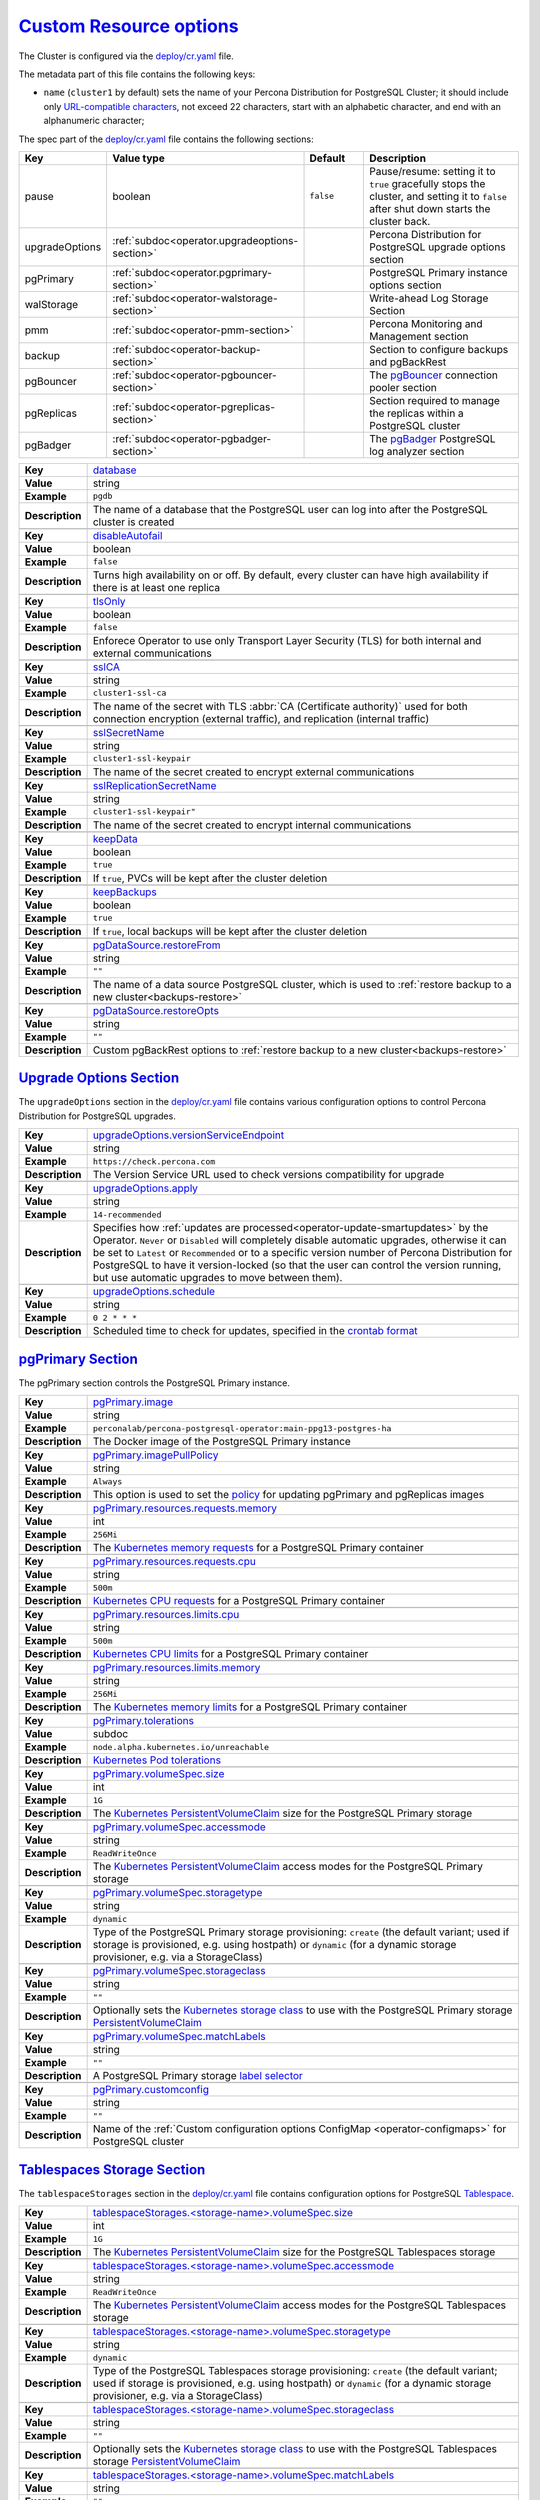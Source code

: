 .. _operator.custom-resource-options:

`Custom Resource options <operator.html#operator-custom-resource-options>`_
===============================================================================

The Cluster is configured via the
`deploy/cr.yaml <https://github.com/percona/percona-postgresql-operator/blob/main/deploy/cr.yaml>`__ file.

The metadata part of this file contains the following keys:

* ``name`` (``cluster1`` by default) sets the name of your Percona Distribution
  for PostgreSQL Cluster; it should include only `URL-compatible characters <https://datatracker.ietf.org/doc/html/rfc3986#section-2.3>`_, not exceed 22 characters, start with an alphabetic character, and end with an alphanumeric character;

The spec part of the `deploy/cr.yaml <https://github.com/percona/percona-postgresql-operator/blob/main/deploy/cr.yaml>`__ file contains the following sections:

.. list-table::
   :widths: 15 15 16 54
   :header-rows: 1

   * - Key
     - Value type
     - Default
     - Description

   * - pause
     - boolean
     - ``false``
     - Pause/resume: setting it to ``true`` gracefully stops the cluster, and
       setting it to ``false`` after shut down starts the cluster back.

   * - upgradeOptions
     - :ref:`subdoc<operator.upgradeoptions-section>`
     -
     - Percona Distribution for PostgreSQL upgrade options section

   * - pgPrimary
     - :ref:`subdoc<operator.pgprimary-section>`
     -
     - PostgreSQL Primary instance options section

   * - walStorage
     - :ref:`subdoc<operator-walstorage-section>`
     -
     - Write-ahead Log Storage Section

   * - pmm
     - :ref:`subdoc<operator-pmm-section>`
     - 
     - Percona Monitoring and Management section

   * - backup
     - :ref:`subdoc<operator-backup-section>`
     - 
     - Section to configure backups and pgBackRest

   * - pgBouncer
     - :ref:`subdoc<operator-pgbouncer-section>`
     -
     - The `pgBouncer <http://pgbouncer.github.io/>`__ connection pooler section

   * - pgReplicas
     - :ref:`subdoc<operator-pgreplicas-section>`
     -
     - Section required to manage the replicas within a PostgreSQL cluster

   * - pgBadger
     - :ref:`subdoc<operator-pgbadger-section>`
     -
     - The `pgBadger <https://github.com/darold/pgbadger>`__ PostgreSQL log analyzer section

..
   * - port: "5432"
   * - user: pguser
   * - standby: false

.. tabularcolumns:: |p{2cm}|p{13.6cm}|

+-----------------+-------------------------------------------------------------------------------------------+
|                 | .. _spec-database:                                                                        |
|                 |                                                                                           |
| **Key**         | `database <operator.html#spec-database>`_                                                 |
+-----------------+-------------------------------------------------------------------------------------------+
| **Value**       | string                                                                                    |
+-----------------+-------------------------------------------------------------------------------------------+
| **Example**     | ``pgdb``                                                                                  |
+-----------------+-------------------------------------------------------------------------------------------+
| **Description** | The name of a database that the PostgreSQL user can log into after the PostgreSQL cluster |
|                 | is created                                                                                |
+-----------------+-------------------------------------------------------------------------------------------+
|                                                                                                             |
+-----------------+-------------------------------------------------------------------------------------------+
|                 | .. _spec-disableautofail:                                                                 |
|                 |                                                                                           |
| **Key**         | `disableAutofail <operator.html#spec-disableautofail>`_                                   |
+-----------------+-------------------------------------------------------------------------------------------+
| **Value**       | boolean                                                                                   |
+-----------------+-------------------------------------------------------------------------------------------+
| **Example**     | ``false``                                                                                 |
+-----------------+-------------------------------------------------------------------------------------------+
| **Description** | Turns high availability on or off. By default, every cluster can have high availability   |
|                 | if there is at least one replica                                                          |
+-----------------+-------------------------------------------------------------------------------------------+
|                                                                                                             |
+-----------------+-------------------------------------------------------------------------------------------+
|                 | .. _spec-tlsonly:                                                                         |
|                 |                                                                                           |
| **Key**         | `tlsOnly <operator.html#spec-tlsonly>`_                                                   |
+-----------------+-------------------------------------------------------------------------------------------+
| **Value**       | boolean                                                                                   |
+-----------------+-------------------------------------------------------------------------------------------+
| **Example**     | ``false``                                                                                 |
+-----------------+-------------------------------------------------------------------------------------------+
| **Description** | Enforece Operator to use only Transport Layer Security (TLS) for both internal and        |
|                 | external communications                                                                   |
+-----------------+-------------------------------------------------------------------------------------------+
|                                                                                                             |
+-----------------+-------------------------------------------------------------------------------------------+
|                 | .. _spec-sslca:                                                                           |
|                 |                                                                                           |
| **Key**         | `sslCA <operator.html#spec-sslca>`_                                                       |
+-----------------+-------------------------------------------------------------------------------------------+
| **Value**       | string                                                                                    |
+-----------------+-------------------------------------------------------------------------------------------+
| **Example**     | ``cluster1-ssl-ca``                                                                       |
+-----------------+-------------------------------------------------------------------------------------------+
| **Description** | The name of the secret with TLS :abbr:`CA (Certificate authority)` used for both          |
|                 | connection encryption (external traffic), and replication (internal traffic)              |
+-----------------+-------------------------------------------------------------------------------------------+
|                                                                                                             |
+-----------------+-------------------------------------------------------------------------------------------+
|                 | .. _spec-sslsecretname:                                                                   |
|                 |                                                                                           |
| **Key**         | `sslSecretName <operator.html#spec-sslsecretname>`_                                       |
+-----------------+-------------------------------------------------------------------------------------------+
| **Value**       | string                                                                                    |
+-----------------+-------------------------------------------------------------------------------------------+
| **Example**     | ``cluster1-ssl-keypair``                                                                  |
+-----------------+-------------------------------------------------------------------------------------------+
| **Description** | The name of the secret created to encrypt external communications                         |
+-----------------+-------------------------------------------------------------------------------------------+
|                                                                                                             |
+-----------------+-------------------------------------------------------------------------------------------+
|                 | .. _spec-sslreplicationsecretname:                                                        |
|                 |                                                                                           |
| **Key**         | `sslReplicationSecretName <operator.html#spec-sslreplicationsecretname>`_                 |
+-----------------+-------------------------------------------------------------------------------------------+
| **Value**       | string                                                                                    |
+-----------------+-------------------------------------------------------------------------------------------+
| **Example**     | ``cluster1-ssl-keypair"``                                                                 |
+-----------------+-------------------------------------------------------------------------------------------+
| **Description** | The name of the secret created to encrypt internal communications                         |
+-----------------+-------------------------------------------------------------------------------------------+
|                                                                                                             |
+-----------------+-------------------------------------------------------------------------------------------+
|                 | .. _spec-keepdata:                                                                        |
|                 |                                                                                           |
| **Key**         | `keepData <operator.html#spec-keepdata>`_                                                 |
+-----------------+-------------------------------------------------------------------------------------------+
| **Value**       | boolean                                                                                   |
+-----------------+-------------------------------------------------------------------------------------------+
| **Example**     | ``true``                                                                                  |
+-----------------+-------------------------------------------------------------------------------------------+
| **Description** | If ``true``, PVCs will be kept after the cluster deletion                                 |
+-----------------+-------------------------------------------------------------------------------------------+
|                                                                                                             |
+-----------------+-------------------------------------------------------------------------------------------+
|                 | .. _spec-keepbackups:                                                                     |
|                 |                                                                                           |
| **Key**         | `keepBackups <operator.html#spec-keepbackups>`_                                           |
+-----------------+-------------------------------------------------------------------------------------------+
| **Value**       | boolean                                                                                   |
+-----------------+-------------------------------------------------------------------------------------------+
| **Example**     | ``true``                                                                                  |
+-----------------+-------------------------------------------------------------------------------------------+
| **Description** | If ``true``, local backups will be kept after the cluster deletion                        |
+-----------------+-------------------------------------------------------------------------------------------+
|                                                                                                             |
+-----------------+-------------------------------------------------------------------------------------------+
|                 | .. _pgdatasource-restorefrom:                                                             |
|                 |                                                                                           |
| **Key**         | `pgDataSource.restoreFrom <operator.html#pgdatasource-restorefrom>`_                      |
+-----------------+-------------------------------------------------------------------------------------------+
| **Value**       | string                                                                                    |
+-----------------+-------------------------------------------------------------------------------------------+
| **Example**     | ``""``                                                                                    |
+-----------------+-------------------------------------------------------------------------------------------+
| **Description** | The name of a data source PostgreSQL cluster, which is used                               |
|                 | to :ref:`restore backup to a new cluster<backups-restore>`                                |
+-----------------+-------------------------------------------------------------------------------------------+
|                                                                                                             |
+-----------------+-------------------------------------------------------------------------------------------+
|                 | .. _pgdatasource-restoreopts:                                                             |
|                 |                                                                                           |
| **Key**         | `pgDataSource.restoreOpts <operator.html#pgdatasource-restoreopts>`_                      |
+-----------------+-------------------------------------------------------------------------------------------+
| **Value**       | string                                                                                    |
+-----------------+-------------------------------------------------------------------------------------------+
| **Example**     | ``""``                                                                                    |
+-----------------+-------------------------------------------------------------------------------------------+
| **Description** | Custom pgBackRest options to :ref:`restore backup to a new cluster<backups-restore>`      |
+-----------------+-------------------------------------------------------------------------------------------+

.. _operator.upgradeoptions-section:

`Upgrade Options Section <operator.html#operator-upgradeoptions-section>`_
--------------------------------------------------------------------------------

The ``upgradeOptions`` section in the `deploy/cr.yaml <https://github.com/percona/percona-postgresql-operator/blob/main/deploy/cr.yaml>`__ file contains various configuration options to control Percona Distribution for PostgreSQL upgrades.

.. tabularcolumns:: |p{2cm}|p{13.6cm}|

+-----------------+-------------------------------------------------------------------------------------------+
|                 | .. _upgradeoptions-versionserviceendpoint:                                                |
|                 |                                                                                           |
| **Key**         | `upgradeOptions.versionServiceEndpoint                                                    |
|                 | <operator.html#upgradeoptions-versionserviceendpoint>`_                                   |
+-----------------+-------------------------------------------------------------------------------------------+
| **Value**       | string                                                                                    |
+-----------------+-------------------------------------------------------------------------------------------+
| **Example**     | ``https://check.percona.com``                                                             |
+-----------------+-------------------------------------------------------------------------------------------+
| **Description** | The Version Service URL used to check versions compatibility for upgrade                  |
+-----------------+-------------------------------------------------------------------------------------------+
|                                                                                                             |
+-----------------+-------------------------------------------------------------------------------------------+
|                 | .. _upgradeoptions-apply:                                                                 |
|                 |                                                                                           |
| **Key**         | `upgradeOptions.apply <operator.html#upgradeoptions-apply>`_                              |
+-----------------+-------------------------------------------------------------------------------------------+
| **Value**       | string                                                                                    |
+-----------------+-------------------------------------------------------------------------------------------+
| **Example**     | ``14-recommended``                                                                        |
+-----------------+-------------------------------------------------------------------------------------------+
| **Description** | Specifies how :ref:`updates are processed<operator-update-smartupdates>` by the Operator. |
|                 | ``Never`` or ``Disabled`` will completely disable automatic upgrades, otherwise it can be |
|                 | set to ``Latest`` or ``Recommended`` or to a specific version number of Percona           |
|                 | Distribution for PostgreSQL to have it version-locked (so that the user can               |
|                 | control the version running, but use automatic upgrades to move between them).            |
+-----------------+-------------------------------------------------------------------------------------------+
|                                                                                                             |
+-----------------+-------------------------------------------------------------------------------------------+
|                 | .. _upgradeoptions-schedule:                                                              |
|                 |                                                                                           |
| **Key**         | `upgradeOptions.schedule <operator.html#upgradeoptions-schedule>`_                        |
+-----------------+-------------------------------------------------------------------------------------------+
| **Value**       | string                                                                                    |
+-----------------+-------------------------------------------------------------------------------------------+
| **Example**     | ``0 2 * * *``                                                                             |
+-----------------+-------------------------------------------------------------------------------------------+
| **Description** | Scheduled time to check for updates, specified in the                                     |
|                 | `crontab format <https://en.wikipedia.org/wiki/Cron>`_                                    |
+-----------------+-------------------------------------------------------------------------------------------+


.. _operator.pgprimary-section:

`pgPrimary Section <operator.html#operator-pgprimary-section>`_
---------------------------------------------------------------

The pgPrimary section controls the PostgreSQL Primary instance.

.. tabularcolumns:: |p{2cm}|p{13.6cm}|

+-----------------+-------------------------------------------------------------------------------------------+
|                 | .. _pgprimary-image:                                                                      |
|                 |                                                                                           |
| **Key**         | `pgPrimary.image <operator.html#pgprimary-image>`_                                        |
+-----------------+-------------------------------------------------------------------------------------------+
| **Value**       | string                                                                                    |
+-----------------+-------------------------------------------------------------------------------------------+
| **Example**     | ``perconalab/percona-postgresql-operator:main-ppg13-postgres-ha``                         |
+-----------------+-------------------------------------------------------------------------------------------+
| **Description** | The Docker image of the PostgreSQL Primary instance                                       |
+-----------------+-------------------------------------------------------------------------------------------+
|                                                                                                             |
+-----------------+-------------------------------------------------------------------------------------------+
|                 | .. _pgprimary-imagepullpolicy:                                                            |
|                 |                                                                                           |
| **Key**         | `pgPrimary.imagePullPolicy <operator.html#pgprimary-imagepullpolicy>`_                    |
+-----------------+-------------------------------------------------------------------------------------------+
| **Value**       | string                                                                                    |
+-----------------+-------------------------------------------------------------------------------------------+
| **Example**     | ``Always``                                                                                |
+-----------------+-------------------------------------------------------------------------------------------+
| **Description** | This option is used to set the `policy                                                    |
|                 | <https://kubernetes.io/docs/concepts/containers/images/#updating-images>`_ for updating   |
|                 | pgPrimary and pgReplicas images                                                           |
+-----------------+-------------------------------------------------------------------------------------------+
|                                                                                                             |
+-----------------+-------------------------------------------------------------------------------------------+
|                 | .. _pgprimary-resources-requests-memory:                                                  |
|                 |                                                                                           |
| **Key**         | `pgPrimary.resources.requests.memory <operator.html#pgprimary-resources-requests-memory>`_|
+-----------------+-------------------------------------------------------------------------------------------+
| **Value**       | int                                                                                       |
+-----------------+-------------------------------------------------------------------------------------------+
| **Example**     | ``256Mi``                                                                                 |
+-----------------+-------------------------------------------------------------------------------------------+
| **Description** | The `Kubernetes memory requests                                                           |
|                 | <https://kubernetes.io/docs/concepts/configuration/manage-compute-resources-container/    |
|                 | #resource-requests-and-limits-of-pod-and-container>`_                                     |
|                 | for a PostgreSQL Primary container                                                        |
+-----------------+-------------------------------------------------------------------------------------------+
|                                                                                                             |
+-----------------+-------------------------------------------------------------------------------------------+
|                 | .. _pgprimary-resources-requests-cpu:                                                     |
|                 |                                                                                           |
| **Key**         | `pgPrimary.resources.requests.cpu <operator.html#pgprimary-resources-requests-cpu>`_      |
+-----------------+-------------------------------------------------------------------------------------------+
| **Value**       | string                                                                                    |
+-----------------+-------------------------------------------------------------------------------------------+
| **Example**     | ``500m``                                                                                  |
+-----------------+-------------------------------------------------------------------------------------------+
| **Description** | `Kubernetes CPU requests                                                                  |
|                 | <https://kubernetes.io/docs/concepts/configuration/manage-compute-resources-container/    |
|                 | #resource-requests-and-limits-of-pod-and-container>`_ for a PostgreSQL Primary container  |
+-----------------+-------------------------------------------------------------------------------------------+
|                                                                                                             |
+-----------------+-------------------------------------------------------------------------------------------+
|                 | .. _pgprimary-resources-limits-cpu:                                                       |
|                 |                                                                                           |
| **Key**         | `pgPrimary.resources.limits.cpu <operator.html#pgprimary-resources-limits-cpu>`_          |
+-----------------+-------------------------------------------------------------------------------------------+
| **Value**       | string                                                                                    |
+-----------------+-------------------------------------------------------------------------------------------+
| **Example**     | ``500m``                                                                                  |
+-----------------+-------------------------------------------------------------------------------------------+
| **Description** | `Kubernetes CPU limits                                                                    |
|                 | <https://kubernetes.io/docs/concepts/configuration/manage-compute-resources-container/    |
|                 | #resource-requests-and-limits-of-pod-and-container>`_ for a PostgreSQL Primary container  |
+-----------------+-------------------------------------------------------------------------------------------+
|                                                                                                             |
+-----------------+-------------------------------------------------------------------------------------------+
|                 | .. _pgprimary-resources-limits-memory:                                                    |
|                 |                                                                                           |
| **Key**         | `pgPrimary.resources.limits.memory <operator.html#pgprimary-resources-limits-memory>`_    |
+-----------------+-------------------------------------------------------------------------------------------+
| **Value**       | string                                                                                    |
+-----------------+-------------------------------------------------------------------------------------------+
| **Example**     | ``256Mi``                                                                                 |
+-----------------+-------------------------------------------------------------------------------------------+
| **Description** | The `Kubernetes memory limits                                                             |
|                 | <https://kubernetes.io/docs/concepts/configuration/manage-compute-resources-container/    |
|                 | #resource-requests-and-limits-of-pod-and-container>`_                                     |
|                 | for a PostgreSQL Primary container                                                        |
+-----------------+-------------------------------------------------------------------------------------------+
|                                                                                                             |
+-----------------+-------------------------------------------------------------------------------------------+
|                 | .. _pgprimary-tolerations:                                                                |
|                 |                                                                                           |
| **Key**         | `pgPrimary.tolerations <operator.html#pgprimary-tolerations>`_                            |
+-----------------+-------------------------------------------------------------------------------------------+
| **Value**       | subdoc                                                                                    |
+-----------------+-------------------------------------------------------------------------------------------+
| **Example**     | ``node.alpha.kubernetes.io/unreachable``                                                  |
+-----------------+-------------------------------------------------------------------------------------------+
| **Description** | `Kubernetes Pod tolerations                                                               |
|                 | <https://kubernetes.io/docs/concepts/configuration/taint-and-toleration/>`_               |
+-----------------+-------------------------------------------------------------------------------------------+
|                                                                                                             |
+-----------------+-------------------------------------------------------------------------------------------+
|                 | .. _pgprimary-volumespec-size:                                                            |
|                 |                                                                                           |
| **Key**         | `pgPrimary.volumeSpec.size <operator.html#pgprimary-volumespec-size>`_                    |
+-----------------+-------------------------------------------------------------------------------------------+
| **Value**       | int                                                                                       |
+-----------------+-------------------------------------------------------------------------------------------+
| **Example**     | ``1G``                                                                                    |
+-----------------+-------------------------------------------------------------------------------------------+
| **Description** | The `Kubernetes PersistentVolumeClaim                                                     |
|                 | <https://kubernetes.io/docs/concepts/storage/persistent-volumes/#                         |
|                 | persistentvolumeclaims>`_ size for the PostgreSQL Primary storage                         |
+-----------------+-------------------------------------------------------------------------------------------+
|                                                                                                             |
+-----------------+-------------------------------------------------------------------------------------------+
|                 | .. _pgprimary-volumespec-accessmode:                                                      |
|                 |                                                                                           |
| **Key**         | `pgPrimary.volumeSpec.accessmode <operator.html#pgprimary-volumespec-accessmode>`_        |
+-----------------+-------------------------------------------------------------------------------------------+
| **Value**       | string                                                                                    |
+-----------------+-------------------------------------------------------------------------------------------+
| **Example**     | ``ReadWriteOnce``                                                                         |
+-----------------+-------------------------------------------------------------------------------------------+
| **Description** | The `Kubernetes PersistentVolumeClaim                                                     |
|                 | <https://kubernetes.io/docs/concepts/storage/persistent-volumes/                          |
|                 | #persistentvolumeclaims>`_ access modes for the PostgreSQL Primary storage                |
+-----------------+-------------------------------------------------------------------------------------------+
|                                                                                                             |
+-----------------+-------------------------------------------------------------------------------------------+
|                 | .. _pgprimary-volumespec-storagetype:                                                     |
|                 |                                                                                           |
| **Key**         | `pgPrimary.volumeSpec.storagetype <operator.html#pgprimary-volumespec-storagetype>`_      |
+-----------------+-------------------------------------------------------------------------------------------+
| **Value**       | string                                                                                    |
+-----------------+-------------------------------------------------------------------------------------------+
| **Example**     | ``dynamic``                                                                               |
+-----------------+-------------------------------------------------------------------------------------------+
| **Description** | Type of the PostgreSQL Primary storage provisioning: ``create`` (the default variant;     |
|                 | used if storage is provisioned, e.g. using hostpath) or ``dynamic`` (for a dynamic        |
|                 | storage provisioner, e.g. via a StorageClass)                                             |
+-----------------+-------------------------------------------------------------------------------------------+
|                                                                                                             |
+-----------------+-------------------------------------------------------------------------------------------+
|                 | .. _pgprimary-volumespec-storageclass:                                                    |
|                 |                                                                                           |
| **Key**         | `pgPrimary.volumeSpec.storageclass <operator.html#pgprimary-volumespec-storageclass>`_    |
+-----------------+-------------------------------------------------------------------------------------------+
| **Value**       | string                                                                                    |
+-----------------+-------------------------------------------------------------------------------------------+
| **Example**     | ``""``                                                                                    |
+-----------------+-------------------------------------------------------------------------------------------+
| **Description** | Optionally sets the `Kubernetes storage class                                             |
|                 | <https://kubernetes.io/docs/concepts/storage/storage-classes/>`_ to use with the          |
|                 | PostgreSQL Primary storage `PersistentVolumeClaim                                         |
|                 | <https://kubernetes.io/docs/concepts/storage/persistent-volumes/#persistentvolumeclaims>`_|
+-----------------+-------------------------------------------------------------------------------------------+
|                                                                                                             |
+-----------------+-------------------------------------------------------------------------------------------+
|                 | .. _pgprimary-volumespec-matchlabels:                                                     |
|                 |                                                                                           |
| **Key**         | `pgPrimary.volumeSpec.matchLabels <operator.html#pgprimary-volumespec-matchlabels>`_      |
+-----------------+-------------------------------------------------------------------------------------------+
| **Value**       | string                                                                                    |
+-----------------+-------------------------------------------------------------------------------------------+
| **Example**     | ``""``                                                                                    |
+-----------------+-------------------------------------------------------------------------------------------+
| **Description** | A PostgreSQL Primary storage `label selector                                              |
|                 | <https://kubernetes.io/docs/concepts/storage/persistent-volumes/#selector>`__             |
+-----------------+-------------------------------------------------------------------------------------------+
|                                                                                                             |
+-----------------+-------------------------------------------------------------------------------------------+
|                 | .. _pgprimary-customconfig:                                                               |
|                 |                                                                                           |
| **Key**         | `pgPrimary.customconfig <operator.html#pgprimary-customconfig>`_                          |
+-----------------+-------------------------------------------------------------------------------------------+
| **Value**       | string                                                                                    |
+-----------------+-------------------------------------------------------------------------------------------+
| **Example**     | ``""``                                                                                    |
+-----------------+-------------------------------------------------------------------------------------------+
| **Description** | Name of the :ref:`Custom configuration options ConfigMap <operator-configmaps>` for       |
|                 | PostgreSQL cluster                                                                        |
+-----------------+-------------------------------------------------------------------------------------------+

.. _operator-tablespacestorages-section:

`Tablespaces Storage Section <operator.html#operator-walstorage-section>`_
--------------------------------------------------------------------------------

The ``tablespaceStorages`` section in the `deploy/cr.yaml <https://github.com/percona/percona-postgresql-operator/blob/main/deploy/cr.yaml>`__
file contains configuration options for PostgreSQL `Tablespace <https://www.postgresql.org/docs/current/manage-ag-tablespaces.html>`_.

.. tabularcolumns:: |p{2cm}|p{13.6cm}|

+-----------------+-------------------------------------------------------------------------------------------+
|                 | .. _tablespacestorages-volumespec-size:                                                   |
|                 |                                                                                           |
| **Key**         | `tablespaceStorages.<storage-name>.volumeSpec.size                                        |
|                 | <operator.html#tablespacestorages-volumespec-size>`_                                      |
+-----------------+-------------------------------------------------------------------------------------------+
| **Value**       | int                                                                                       |
+-----------------+-------------------------------------------------------------------------------------------+
| **Example**     | ``1G``                                                                                    |
+-----------------+-------------------------------------------------------------------------------------------+
| **Description** | The `Kubernetes PersistentVolumeClaim                                                     |
|                 | <https://kubernetes.io/docs/concepts/storage/persistent-volumes/#                         |
|                 | persistentvolumeclaims>`_ size for the PostgreSQL Tablespaces storage                     |
+-----------------+-------------------------------------------------------------------------------------------+
|                                                                                                             |
+-----------------+-------------------------------------------------------------------------------------------+
|                 | .. _tablespacestorages-volumespec-accessmode:                                             |
|                 |                                                                                           |
| **Key**         | `tablespaceStorages.<storage-name>.volumeSpec.accessmode                                  |
|                 | <operator.html#tablespacestorages-volumespec-accessmode>`_                                |
+-----------------+-------------------------------------------------------------------------------------------+
| **Value**       | string                                                                                    |
+-----------------+-------------------------------------------------------------------------------------------+
| **Example**     | ``ReadWriteOnce``                                                                         |
+-----------------+-------------------------------------------------------------------------------------------+
| **Description** | The `Kubernetes PersistentVolumeClaim                                                     |
|                 | <https://kubernetes.io/docs/concepts/storage/persistent-volumes/                          |
|                 | #persistentvolumeclaims>`_ access modes for the PostgreSQL Tablespaces storage            |
+-----------------+-------------------------------------------------------------------------------------------+
|                                                                                                             |
+-----------------+-------------------------------------------------------------------------------------------+
|                 | .. _tablespacestorages-volumespec-storagetype:                                            |
|                 |                                                                                           |
| **Key**         | `tablespaceStorages.<storage-name>.volumeSpec.storagetype                                 |
|                 | <operator.html#tablespacestorages-volumespec-storagetype>`_                               |
+-----------------+-------------------------------------------------------------------------------------------+
| **Value**       | string                                                                                    |
+-----------------+-------------------------------------------------------------------------------------------+
| **Example**     | ``dynamic``                                                                               |
+-----------------+-------------------------------------------------------------------------------------------+
| **Description** | Type of the PostgreSQL Tablespaces storage provisioning: ``create`` (the default          |
|                 | variant; used if storage is provisioned, e.g. using hostpath) or ``dynamic`` (for a       |
|                 | dynamic storage provisioner, e.g. via a StorageClass)                                     |
+-----------------+-------------------------------------------------------------------------------------------+
|                                                                                                             |
+-----------------+-------------------------------------------------------------------------------------------+
|                 | .. _tablespacestorages-volumespec-storageclass:                                           |
|                 |                                                                                           |
| **Key**         | `tablespaceStorages.<storage-name>.volumeSpec.storageclass                                |
|                 | <operator.html#tablespacestorages-storageclass>`_                                         |
+-----------------+-------------------------------------------------------------------------------------------+
| **Value**       | string                                                                                    |
+-----------------+-------------------------------------------------------------------------------------------+
| **Example**     | ``""``                                                                                    |
+-----------------+-------------------------------------------------------------------------------------------+
| **Description** | Optionally sets the `Kubernetes storage class                                             |
|                 | <https://kubernetes.io/docs/concepts/storage/storage-classes/>`_ to use with the          |
|                 | PostgreSQL Tablespaces storage `PersistentVolumeClaim                                     |
|                 | <https://kubernetes.io/docs/concepts/storage/persistent-volumes/#persistentvolumeclaims>`_|
+-----------------+-------------------------------------------------------------------------------------------+
|                                                                                                             |
+-----------------+-------------------------------------------------------------------------------------------+
|                 | .. _tablespacestorages-volumespec-matchlabels:                                            |
|                 |                                                                                           |
| **Key**         | `tablespaceStorages.<storage-name>.volumeSpec.matchLabels                                 |
|                 | <operator.html#tablespacestorages-volumespec-matchlabels>`_                               |
+-----------------+-------------------------------------------------------------------------------------------+
| **Value**       | string                                                                                    |
+-----------------+-------------------------------------------------------------------------------------------+
| **Example**     | ``""``                                                                                    |
+-----------------+-------------------------------------------------------------------------------------------+
| **Description** | A PostgreSQL Tablespaces storage `label selector                                          |
|                 | <https://kubernetes.io/docs/concepts/storage/persistent-volumes/#selector>`__             |
+-----------------+-------------------------------------------------------------------------------------------+

.. _operator-walstorage-section:

`Write-ahead Log Storage Section <operator.html#operator-walstorage-section>`_
--------------------------------------------------------------------------------

The ``walStorage`` section in the `deploy/cr.yaml <https://github.com/percona/percona-postgresql-operator/blob/main/deploy/cr.yaml>`__
file contains configuration options for PostgreSQL `write-ahead logging <https://www.postgresql.org/docs/current/wal-intro.html>`_.

.. tabularcolumns:: |p{2cm}|p{13.6cm}|

+-----------------+-------------------------------------------------------------------------------------------+
|                 | .. _walstorage-volumespec-size:                                                           |
|                 |                                                                                           |
| **Key**         | `walStorage.volumeSpec.size <operator.html#walstorage-volumespec-size>`_                  |
+-----------------+-------------------------------------------------------------------------------------------+
| **Value**       | int                                                                                       |
+-----------------+-------------------------------------------------------------------------------------------+
| **Example**     | ``1G``                                                                                    |
+-----------------+-------------------------------------------------------------------------------------------+
| **Description** | The `Kubernetes PersistentVolumeClaim                                                     |
|                 | <https://kubernetes.io/docs/concepts/storage/persistent-volumes/#                         |
|                 | persistentvolumeclaims>`_ size for the PostgreSQL Write-ahead Log storage                 |
+-----------------+-------------------------------------------------------------------------------------------+
|                                                                                                             |
+-----------------+-------------------------------------------------------------------------------------------+
|                 | .. _walstorage-volumespec-accessmode:                                                     |
|                 |                                                                                           |
| **Key**         | `walStorage.volumeSpec.accessmode <operator.html#walstorage-volumespec-accessmode>`_      |
+-----------------+-------------------------------------------------------------------------------------------+
| **Value**       | string                                                                                    |
+-----------------+-------------------------------------------------------------------------------------------+
| **Example**     | ``ReadWriteOnce``                                                                         |
+-----------------+-------------------------------------------------------------------------------------------+
| **Description** | The `Kubernetes PersistentVolumeClaim                                                     |
|                 | <https://kubernetes.io/docs/concepts/storage/persistent-volumes/                          |
|                 | #persistentvolumeclaims>`_ access modes for the PostgreSQL Write-ahead Log storage        |
+-----------------+-------------------------------------------------------------------------------------------+
|                                                                                                             |
+-----------------+-------------------------------------------------------------------------------------------+
|                 | .. _walstorage-volumespec-storagetype:                                                    |
|                 |                                                                                           |
| **Key**         | `walStorage.volumeSpec.storagetype <operator.html#walstorage-volumespec-storagetype>`_    |
+-----------------+-------------------------------------------------------------------------------------------+
| **Value**       | string                                                                                    |
+-----------------+-------------------------------------------------------------------------------------------+
| **Example**     | ``dynamic``                                                                               |
+-----------------+-------------------------------------------------------------------------------------------+
| **Description** | Type of the PostgreSQL Write-ahead Log storage provisioning: ``create`` (the default      |
|                 | variant; used if storage is provisioned, e.g. using hostpath) or ``dynamic`` (for a       |
|                 | dynamic storage provisioner, e.g. via a StorageClass)                                     |
+-----------------+-------------------------------------------------------------------------------------------+
|                                                                                                             |
+-----------------+-------------------------------------------------------------------------------------------+
|                 | .. _walstorage-volumespec-storageclass:                                                   |
|                 |                                                                                           |
| **Key**         | `walStorage.volumeSpec.storageclass <operator.html#walstorage-storageclass>`_             |
+-----------------+-------------------------------------------------------------------------------------------+
| **Value**       | string                                                                                    |
+-----------------+-------------------------------------------------------------------------------------------+
| **Example**     | ``""``                                                                                    |
+-----------------+-------------------------------------------------------------------------------------------+
| **Description** | Optionally sets the `Kubernetes storage class                                             |
|                 | <https://kubernetes.io/docs/concepts/storage/storage-classes/>`_ to use with the          |
|                 | PostgreSQL Write-ahead Log storage `PersistentVolumeClaim                                 |
|                 | <https://kubernetes.io/docs/concepts/storage/persistent-volumes/#persistentvolumeclaims>`_|
+-----------------+-------------------------------------------------------------------------------------------+
|                                                                                                             |
+-----------------+-------------------------------------------------------------------------------------------+
|                 | .. _walstorage-volumespec-matchlabels:                                                    |
|                 |                                                                                           |
| **Key**         | `walStorage.volumeSpec.matchLabels <operator.html#walstorage-volumespec-matchlabels>`_    |
+-----------------+-------------------------------------------------------------------------------------------+
| **Value**       | string                                                                                    |
+-----------------+-------------------------------------------------------------------------------------------+
| **Example**     | ``""``                                                                                    |
+-----------------+-------------------------------------------------------------------------------------------+
| **Description** | A PostgreSQL Write-ahead Log storage `label selector                                      |
|                 | <https://kubernetes.io/docs/concepts/storage/persistent-volumes/#selector>`__             |
+-----------------+-------------------------------------------------------------------------------------------+



.. _operator-backup-section:

`Backup Section <operator.html#operator-backup-section>`_
--------------------------------------------------------------------------------

The ``backup`` section in the
`deploy/cr.yaml <https://github.com/percona/percona-postgresql-operator/blob/main/deploy/cr.yaml>`__
file contains the following configuration options for the regular
Percona Distribution for PostgreSQL backups.

.. tabularcolumns:: |p{2cm}|p{13.6cm}|

+-----------------+-------------------------------------------------------------------------------------------+
|                 | .. _backup-image:                                                                         |
|                 |                                                                                           |
| **Key**         | `backup.image <operator.html#backup-backrestimage>`_                                      |
+-----------------+-------------------------------------------------------------------------------------------+
| **Value**       | string                                                                                    |
+-----------------+-------------------------------------------------------------------------------------------+
| **Example**     | ``perconalab/percona-postgresql-operator:main-ppg13-pgbackrest``                          |
+-----------------+-------------------------------------------------------------------------------------------+
| **Description** | The Docker image for :ref:`pgBackRest<backups.pgbackrest>`                                |
+-----------------+-------------------------------------------------------------------------------------------+
|                                                                                                             |
+-----------------+-------------------------------------------------------------------------------------------+
|                 | .. _backup-backrestrepoimage:                                                             |
|                 |                                                                                           |
| **Key**         | `backup.backrestRepoImage <operator.html#backup-backrestrepoimage>`_                      |
+-----------------+-------------------------------------------------------------------------------------------+
| **Value**       | string                                                                                    |
+-----------------+-------------------------------------------------------------------------------------------+
| **Example**     | ``perconalab/percona-postgresql-operator:main-ppg13-pgbackrest-repo``                     |
+-----------------+-------------------------------------------------------------------------------------------+
| **Description** | The Docker image for the :ref:`BackRest repository<backups.pgbackrest.repository>`        |
+-----------------+-------------------------------------------------------------------------------------------+
|                                                                                                             |
+-----------------+-------------------------------------------------------------------------------------------+
|                 | .. _backup-resources-requests-cpu:                                                        |
|                 |                                                                                           |
| **Key**         | `backup.resources.requests.cpu <operator.html#backup-resources-requests-cpu>`_            |
+-----------------+-------------------------------------------------------------------------------------------+
| **Value**       | string                                                                                    |
+-----------------+-------------------------------------------------------------------------------------------+
| **Example**     | ``500m``                                                                                  |
+-----------------+-------------------------------------------------------------------------------------------+
| **Description** | `Kubernetes CPU requests                                                                  |
|                 | <https://kubernetes.io/docs/concepts/configuration/manage-compute-resources-container/    |
|                 | #resource-requests-and-limits-of-pod-and-container>`_ for a pgBackRest container          |
+-----------------+-------------------------------------------------------------------------------------------+
|                                                                                                             |
+-----------------+-------------------------------------------------------------------------------------------+
|                 | .. _backup-resources-requests-memory:                                                     |
|                 |                                                                                           |
| **Key**         | `backup.resources.requests.memory <operator.html#backup-resources-requests-memory>`_      |
+-----------------+-------------------------------------------------------------------------------------------+
| **Value**       | int                                                                                       |
+-----------------+-------------------------------------------------------------------------------------------+
| **Example**     | ``48Mi``                                                                                  |
+-----------------+-------------------------------------------------------------------------------------------+
| **Description** | The `Kubernetes memory requests                                                           |
|                 | <https://kubernetes.io/docs/concepts/configuration/manage-compute-resources-container/    |
|                 | #resource-requests-and-limits-of-pod-and-container>`_                                     |
|                 | for a pgBackRest container                                                                |
+-----------------+-------------------------------------------------------------------------------------------+
|                                                                                                             |
+-----------------+-------------------------------------------------------------------------------------------+
|                 | .. _backup-resources-limits-cpu:                                                          |
|                 |                                                                                           |
| **Key**         | `backup.resources.limits.cpu <operator.html#backup-resources-limits-cpu>`_                |
+-----------------+-------------------------------------------------------------------------------------------+
| **Value**       | int                                                                                       |
+-----------------+-------------------------------------------------------------------------------------------+
| **Example**     | ``1``                                                                                     |
+-----------------+-------------------------------------------------------------------------------------------+
| **Description** | `Kubernetes CPU limits                                                                    |
|                 | <https://kubernetes.io/docs/concepts/configuration/manage-compute-resources-container/    |
|                 | #resource-requests-and-limits-of-pod-and-container>`_ for a pgBackRest container          |
+-----------------+-------------------------------------------------------------------------------------------+
|                                                                                                             |
+-----------------+-------------------------------------------------------------------------------------------+
|                 | .. _backup-resources-limits-memory:                                                       |
|                 |                                                                                           |
| **Key**         | `backup.resources.limits.memory <operator.html#backup-resources-limits-memory>`_          |
+-----------------+-------------------------------------------------------------------------------------------+
| **Value**       | int                                                                                       |
+-----------------+-------------------------------------------------------------------------------------------+
| **Example**     | ``64Mi``                                                                                  |
+-----------------+-------------------------------------------------------------------------------------------+
| **Description** | The `Kubernetes memory limits                                                             |
|                 | <https://kubernetes.io/docs/concepts/configuration/manage-compute-resources-container/    |
|                 | #resource-requests-and-limits-of-pod-and-container>`_                                     |
|                 | for a pgBackRest container                                                                |
+-----------------+-------------------------------------------------------------------------------------------+
|                                                                                                             |
+-----------------+-------------------------------------------------------------------------------------------+
|                 | .. _backup-volumespec-size:                                                               |
|                 |                                                                                           |
| **Key**         | `backup.volumeSpec.size <operator.html#backup-volumespec-size>`_                          |
+-----------------+-------------------------------------------------------------------------------------------+
| **Value**       | int                                                                                       |
+-----------------+-------------------------------------------------------------------------------------------+
| **Example**     | ``1G``                                                                                    |
+-----------------+-------------------------------------------------------------------------------------------+
| **Description** | The `Kubernetes PersistentVolumeClaim                                                     |
|                 | <https://kubernetes.io/docs/concepts/storage/persistent-volumes/#                         |
|                 | persistentvolumeclaims>`_ size for the pgBackRest Storage                                 |
+-----------------+-------------------------------------------------------------------------------------------+
|                                                                                                             |
+-----------------+-------------------------------------------------------------------------------------------+
|                 | .. _backup-volumespec-accessmode:                                                         |
|                 |                                                                                           |
| **Key**         | `backup.volumeSpec.accessmode <operator.html#backup-volumespec-accessmode>`_              |
+-----------------+-------------------------------------------------------------------------------------------+
| **Value**       | string                                                                                    |
+-----------------+-------------------------------------------------------------------------------------------+
| **Example**     | ``ReadWriteOnce``                                                                         |
+-----------------+-------------------------------------------------------------------------------------------+
| **Description** | The `Kubernetes PersistentVolumeClaim                                                     |
|                 | <https://kubernetes.io/docs/concepts/storage/persistent-volumes/                          |
|                 | #persistentvolumeclaims>`_ access modes for the pgBackRest Storage                        |
+-----------------+-------------------------------------------------------------------------------------------+
|                                                                                                             |
+-----------------+-------------------------------------------------------------------------------------------+
|                 | .. _backup-volumespec-storagetype:                                                        |
|                 |                                                                                           |
| **Key**         | `backup.volumeSpec.storagetype <operator.html#backup-volumespec-storagetype>`_            |
+-----------------+-------------------------------------------------------------------------------------------+
| **Value**       | string                                                                                    |
+-----------------+-------------------------------------------------------------------------------------------+
| **Example**     | ``dynamic``                                                                               |
+-----------------+-------------------------------------------------------------------------------------------+
| **Description** | Type of the pgBackRest storage provisioning: ``create`` (the default                      |
|                 | variant; used if storage is provisioned, e.g. using hostpath) or ``dynamic`` (for a       |
|                 | dynamic storage provisioner, e.g. via a StorageClass)                                     |
+-----------------+-------------------------------------------------------------------------------------------+
|                                                                                                             |
+-----------------+-------------------------------------------------------------------------------------------+
|                 | .. _backup-volumespec-storageclass:                                                       |
|                 |                                                                                           |
| **Key**         | `backup.volumeSpec.storageclass <operator.html#backup-volumespec-storageclass>`_          |
+-----------------+-------------------------------------------------------------------------------------------+
| **Value**       | string                                                                                    |
+-----------------+-------------------------------------------------------------------------------------------+
| **Example**     | ``""``                                                                                    |
+-----------------+-------------------------------------------------------------------------------------------+
| **Description** | Optionally sets the `Kubernetes storage class                                             |
|                 | <https://kubernetes.io/docs/concepts/storage/storage-classes/>`_ to use with the          |
|                 | pgBackRest Storage `PersistentVolumeClaim                                                 |
|                 | <https://kubernetes.io/docs/concepts/storage/persistent-volumes/#persistentvolumeclaims>`_|
+-----------------+-------------------------------------------------------------------------------------------+
|                                                                                                             |
+-----------------+-------------------------------------------------------------------------------------------+
|                 | .. _backup-volumespec-matchlabels:                                                        |
|                 |                                                                                           |
| **Key**         | `backup.volumeSpec.matchLabels <operator.html#backup-volumespec-matchlabels>`_            |
+-----------------+-------------------------------------------------------------------------------------------+
| **Value**       | string                                                                                    |
+-----------------+-------------------------------------------------------------------------------------------+
| **Example**     | ``""``                                                                                    |
+-----------------+-------------------------------------------------------------------------------------------+
| **Description** | A pgBackRest storage `label selector                                                      |
|                 | <https://kubernetes.io/docs/concepts/storage/persistent-volumes/#selector>`__             |
+-----------------+-------------------------------------------------------------------------------------------+
|                                                                                                             |
+-----------------+-------------------------------------------------------------------------------------------+
|                 | .. _backup-storages-type:                                                                 |
|                 |                                                                                           |
| **Key**         | `backup.storages.<storage-name>.type <operator.html#backup-storages-type>`_               |
+-----------------+-------------------------------------------------------------------------------------------+
| **Value**       | string                                                                                    |
+-----------------+-------------------------------------------------------------------------------------------+
| **Example**     | ``s3``                                                                                    |
+-----------------+-------------------------------------------------------------------------------------------+
| **Description** | Type of the storage used for backups                                                      |
+-----------------+-------------------------------------------------------------------------------------------+
|                                                                                                             |
+-----------------+-------------------------------------------------------------------------------------------+
|                 | .. _backup-storages-endpointurl:                                                          |
|                 |                                                                                           |
| **Key**         | `backup.storages.<storage-name>.endpointURL                                               |
|                 | <operator.html#backup-storages-endpointurl>`_                                             |
+-----------------+-------------------------------------------------------------------------------------------+
| **Value**       | string                                                                                    |
+-----------------+-------------------------------------------------------------------------------------------+
| **Example**     | ``minio-gateway-svc:9000``                                                                |
+-----------------+-------------------------------------------------------------------------------------------+
| **Description** | The endpoint URL of the S3-compatible storage to be used for backups (not needed for the  |
|                 | original Amazon S3 cloud)                                                                 |
+-----------------+-------------------------------------------------------------------------------------------+
|                                                                                                             |
+-----------------+-------------------------------------------------------------------------------------------+
|                 | .. _backup-storages-bucket:                                                               |
|                 |                                                                                           |
| **Key**         | `backup.storages.<storage-name>.bucket <operator.html#backup-storages-bucket>`_           |
+-----------------+-------------------------------------------------------------------------------------------+
| **Value**       | string                                                                                    |
+-----------------+-------------------------------------------------------------------------------------------+
| **Example**     | ``""``                                                                                    |
+-----------------+-------------------------------------------------------------------------------------------+
| **Description** | The `Amazon S3 bucket <https://docs.aws.amazon.com/AmazonS3/latest/dev/UsingBucket.html>`_|
|                 | or                                                                                        |
|                 | `Google Cloud Storage bucket <https://cloud.google.com/storage/docs/key-terms#buckets>`_  |
|                 | name used for backups                                                                     |
+-----------------+-------------------------------------------------------------------------------------------+
|                                                                                                             |
+-----------------+-------------------------------------------------------------------------------------------+
|                 | .. _backup-storages-region:                                                               |
|                 |                                                                                           |
| **Key**         | `backup.storages.<storage-name>.region <operator.html#backup-storages-region>`_           |
+-----------------+-------------------------------------------------------------------------------------------+
| **Value**       | boolean                                                                                   |
+-----------------+-------------------------------------------------------------------------------------------+
| **Example**     | ``us-east-1``                                                                             |
+-----------------+-------------------------------------------------------------------------------------------+
| **Description** | The `AWS region <https://docs.aws.amazon.com/general/latest/gr/rande.html>`_ to use for   |
|                 | Amazon and all S3-compatible storages                                                     |
+-----------------+-------------------------------------------------------------------------------------------+
|                                                                                                             |
+-----------------+-------------------------------------------------------------------------------------------+
|                 | .. _backup-storages-uristyle:                                                             |
|                 |                                                                                           |
| **Key**         | `backup.storages.<storage-name>.uriStyle <operator.html#backup-storages-uristyle>`_       |
+-----------------+-------------------------------------------------------------------------------------------+
| **Value**       | string                                                                                    |
+-----------------+-------------------------------------------------------------------------------------------+
| **Example**     | ``path``                                                                                  |
+-----------------+-------------------------------------------------------------------------------------------+
| **Description** | Optional parameter that specifies if pgBackRest should use the path or host S3 URI style  |
+-----------------+-------------------------------------------------------------------------------------------+
|                                                                                                             |
+-----------------+-------------------------------------------------------------------------------------------+
|                 | .. _backup-storages-verifytls:                                                            |
|                 |                                                                                           |
| **Key**         | `backup.storages.<storage-name>.verifyTLS                                                 |
|                 | <operator.html#backup-storages-verifytls>`_                                               |
+-----------------+-------------------------------------------------------------------------------------------+
| **Value**       | boolean                                                                                   |
+-----------------+-------------------------------------------------------------------------------------------+
| **Example**     | ``false``                                                                                 |
+-----------------+-------------------------------------------------------------------------------------------+
| **Description** | Enables or disables TLS verification for pgBackRest                                       |
+-----------------+-------------------------------------------------------------------------------------------+
|                                                                                                             |
+-----------------+-------------------------------------------------------------------------------------------+
|                 | .. _backup-storagetypes:                                                                  |
|                 |                                                                                           |
| **Key**         | `backup.storageTypes                                                                      |
|                 | <operator.html#backup-storagetypes>`_                                                     |
+-----------------+-------------------------------------------------------------------------------------------+
| **Value**       | array                                                                                     |
+-----------------+-------------------------------------------------------------------------------------------+
| **Example**     | ``[ "s3" ]``                                                                              |
+-----------------+-------------------------------------------------------------------------------------------+
| **Description** | The backup storage types for the pgBackRest repository                                    |
+-----------------+-------------------------------------------------------------------------------------------+
|                                                                                                             |
+-----------------+-------------------------------------------------------------------------------------------+
|                 | .. _backup-repopath:                                                                      |
|                 |                                                                                           |
| **Key**         | `backup.repoPath                                                                          |
|                 | <operator.html#backup-repopath>`_                                                         |
+-----------------+-------------------------------------------------------------------------------------------+
| **Value**       | string                                                                                    |
+-----------------+-------------------------------------------------------------------------------------------+
| **Example**     | ``""``                                                                                    |
+-----------------+-------------------------------------------------------------------------------------------+
| **Description** | Custom path for pgBackRest repository backups                                             |
+-----------------+-------------------------------------------------------------------------------------------+
|                                                                                                             |
+-----------------+-------------------------------------------------------------------------------------------+
|                 | .. _backup-schedule-name:                                                                 |
|                 |                                                                                           |
| **Key**         | `backup.schedule.name <operator.html#backup-schedule-name>`_                              |
+-----------------+-------------------------------------------------------------------------------------------+
| **Value**       | string                                                                                    |
+-----------------+-------------------------------------------------------------------------------------------+
| **Example**     | ``sat-night-backup``                                                                      |
+-----------------+-------------------------------------------------------------------------------------------+
| **Description** | The backup name                                                                           |
+-----------------+-------------------------------------------------------------------------------------------+
|                                                                                                             |
+-----------------+-------------------------------------------------------------------------------------------+
|                 | .. _backup-schedule-schedule:                                                             |
|                 |                                                                                           |
| **Key**         | `backup.schedule.schedule <operator.html#backup-schedule-schedule>`_                      |
+-----------------+-------------------------------------------------------------------------------------------+
| **Value**       | string                                                                                    |
+-----------------+-------------------------------------------------------------------------------------------+
| **Example**     | ``0 0 * * 6``                                                                             |
+-----------------+-------------------------------------------------------------------------------------------+
| **Description** | Scheduled time to make a backup specified in the                                          |
|                 | `crontab format <https://en.wikipedia.org/wiki/Cron>`_                                    |
+-----------------+-------------------------------------------------------------------------------------------+
|                                                                                                             |
+-----------------+-------------------------------------------------------------------------------------------+
|                 | .. _backup-schedule-keep:                                                                 |
|                 |                                                                                           |
| **Key**         | `backup.schedule.keep <operator.html#backup-schedule-keep>`_                              |
+-----------------+-------------------------------------------------------------------------------------------+
| **Value**       | int                                                                                       |
+-----------------+-------------------------------------------------------------------------------------------+
| **Example**     | ``3``                                                                                     |
+-----------------+-------------------------------------------------------------------------------------------+
| **Description** | The amount of most recent backups to store. Older backups are automatically deleted.      |
|                 | Set ``keep`` to zero or completely remove it to disable automatic deletion of backups     |
+-----------------+-------------------------------------------------------------------------------------------+
|                                                                                                             |
+-----------------+-------------------------------------------------------------------------------------------+
|                 | .. _backup-schedule-type:                                                                 |
|                 |                                                                                           |
| **Key**         | `backup.schedule.type <operator.html#backup-schedule-type>`_                              |
+-----------------+-------------------------------------------------------------------------------------------+
| **Value**       | string                                                                                    |
+-----------------+-------------------------------------------------------------------------------------------+
| **Example**     | ``full``                                                                                  |
+-----------------+-------------------------------------------------------------------------------------------+
| **Description** | The :ref:`type<backups.pgbackrest.backup.type>` of the pgBackRest backup                  |
+-----------------+-------------------------------------------------------------------------------------------+
|                                                                                                             |
+-----------------+-------------------------------------------------------------------------------------------+
|                 | .. _backup-schedule-storage:                                                              |
|                 |                                                                                           |
| **Key**         | `backup.schedule.storage <operator.html#backup-schedule-storage>`_                        |
+-----------------+-------------------------------------------------------------------------------------------+
| **Value**       | string                                                                                    |
+-----------------+-------------------------------------------------------------------------------------------+
| **Example**     | ``local``                                                                                 |
+-----------------+-------------------------------------------------------------------------------------------+
| **Description** | The :ref:`type<backups.pgbackrest.repo.type>` of the pgBackRest repository                |
+-----------------+-------------------------------------------------------------------------------------------+
|                                                                                                             |
+-----------------+-------------------------------------------------------------------------------------------+
|                 | .. _backup-customconfig:                                                                  |
|                 |                                                                                           |
| **Key**         | `backup.customconfig <operator.html#backup-customconfig>`_                                |
+-----------------+-------------------------------------------------------------------------------------------+
| **Value**       | string                                                                                    |
+-----------------+-------------------------------------------------------------------------------------------+
| **Example**     | ``""``                                                                                    |
+-----------------+-------------------------------------------------------------------------------------------+
| **Description** | Name of the `ConfigMap <https://kubernetes.io/docs/concepts/configuration/configmap/>`_   |
|                 | to pass custom pgBackRest configuration options                                           |
+-----------------+-------------------------------------------------------------------------------------------+

.. _operator-pmm-section:

`PMM Section <operator.html#operator-pmm-section>`_
--------------------------------------------------------------------------------

The ``pmm`` section in the `deploy/cr.yaml <https://github.com/percona/percona-postgresql-operator/blob/main/deploy/cr.yaml>`__
file contains configuration options for Percona Monitoring and Management.

.. tabularcolumns:: |p{2cm}|p{13.6cm}|

+-----------------+-------------------------------------------------------------------------------------------+
|                 | .. _pmm-enabled:                                                                          |
|                 |                                                                                           |
| **Key**         | `pmm.enabled <operator.html#pmm-enabled>`_                                                |
+-----------------+-------------------------------------------------------------------------------------------+
| **Value**       | boolean                                                                                   |
+-----------------+-------------------------------------------------------------------------------------------+
| **Example**     | ``false``                                                                                 |
+-----------------+-------------------------------------------------------------------------------------------+
| **Description** | Enables or disables `monitoring Percona Distribution for PostgreSQL cluster with PMM      |
|                 | <https://www.percona.com/doc/percona-monitoring-and-management/2.x/setting-up/            |
|                 | client/postgresql.html>`_                                                                 |
+-----------------+-------------------------------------------------------------------------------------------+
|                                                                                                             |
+-----------------+-------------------------------------------------------------------------------------------+
|                 | .. _pmm-image:                                                                            |
|                 |                                                                                           |
| **Key**         | `pmm.image <operator.html#pmm-image>`_                                                    |
+-----------------+-------------------------------------------------------------------------------------------+
| **Value**       | string                                                                                    |
+-----------------+-------------------------------------------------------------------------------------------+
| **Example**     | ``percona/pmm-client:{{{pmm2recommended}}}``                                                             |
+-----------------+-------------------------------------------------------------------------------------------+
| **Description** | `Percona Monitoring and Management (PMM) Client <https://www.percona.com/doc/             |
|                 | percona-monitoring-and-management/2.x/details/architecture.html#pmm-client>`_ Docker image|
+-----------------+-------------------------------------------------------------------------------------------+
|                                                                                                             |
+-----------------+-------------------------------------------------------------------------------------------+
|                 | .. _pmm-serverhost:                                                                       |
|                 |                                                                                           |
| **Key**         | `pmm.serverHost <operator.html#pmm-serverhost>`_                                          |
+-----------------+-------------------------------------------------------------------------------------------+
| **Value**       |  string                                                                                   |
+-----------------+-------------------------------------------------------------------------------------------+
| **Example**     |  ``monitoring-service``                                                                   |
+-----------------+-------------------------------------------------------------------------------------------+
| **Description** | Address of the PMM Server to collect data from the cluster                                |
+-----------------+-------------------------------------------------------------------------------------------+
|                                                                                                             |
+-----------------+-------------------------------------------------------------------------------------------+
|                 | .. _pmm-serveruser:                                                                       |
|                 |                                                                                           |
| **Key**         | `pmm.serverUser <operator.html#pmm-serveruser>`_                                          |
+-----------------+-------------------------------------------------------------------------------------------+
| **Value**       | string                                                                                    |
+-----------------+-------------------------------------------------------------------------------------------+
| **Example**     | ``admin``                                                                                 |
+-----------------+-------------------------------------------------------------------------------------------+
| **Description** | The `PMM Server User                                                                      |
|                 | <https://www.percona.com/doc/percona-monitoring-and-management/glossary.option.html>`_.   |
|                 | The PMM Server password should be configured using Secrets                                |
+-----------------+-------------------------------------------------------------------------------------------+
|                                                                                                             |
+-----------------+-------------------------------------------------------------------------------------------+
|                 | .. _pmm-pmmsecret:                                                                        |
|                 |                                                                                           |
| **Key**         | `pmm.pmmSecret <operator.html#pmm-pmmsecret>`_                                            |
+-----------------+-------------------------------------------------------------------------------------------+
| **Value**       | string                                                                                    |
+-----------------+-------------------------------------------------------------------------------------------+
| **Example**     | ``cluster1-pmm-secret``                                                                   |
+-----------------+-------------------------------------------------------------------------------------------+
| **Description** | Name of the `Kubernetes Secret object                                                     |
|                 | <https://kubernetes.io/docs/concepts/configuration/secret/#using-imagepullsecrets>`_ for  |
|                 | the PMM Server password                                                                   |
+-----------------+-------------------------------------------------------------------------------------------+
|                                                                                                             |
+-----------------+-------------------------------------------------------------------------------------------+
|                 | .. _pmm-resources-requests-memory:                                                        |
|                 |                                                                                           |
| **Key**         | `pmm.resources.requests.memory <operator.html#pmm-resources-requests-memory>`_            |
+-----------------+-------------------------------------------------------------------------------------------+
| **Value**       | string                                                                                    |
+-----------------+-------------------------------------------------------------------------------------------+
| **Example**     | ``200M``                                                                                  |
+-----------------+-------------------------------------------------------------------------------------------+
| **Description** | The `Kubernetes memory requests                                                           |
|                 | <https://kubernetes.io/docs/concepts/configuration/manage-compute-resources-container/    |
|                 | #resource-requests-and-limits-of-pod-and-container>`_                                     |
|                 | for a PMM container                                                                       |
+-----------------+-------------------------------------------------------------------------------------------+
|                                                                                                             |
+-----------------+-------------------------------------------------------------------------------------------+
|                 | .. _pmm-resources-requests-cpu:                                                           |
|                 |                                                                                           |
| **Key**         | `pmm.resources.requests.cpu <operator.html#pmm-resources-requests-cpu>`_                  |
+-----------------+-------------------------------------------------------------------------------------------+
| **Value**       | string                                                                                    |
+-----------------+-------------------------------------------------------------------------------------------+
| **Example**     | ``500m``                                                                                  |
+-----------------+-------------------------------------------------------------------------------------------+
| **Description** | `Kubernetes CPU requests                                                                  |
|                 | <https://kubernetes.io/docs/concepts/configuration/manage-compute-resources-container/    |
|                 | #resource-requests-and-limits-of-pod-and-container>`_ for a PMM container                 |
+-----------------+-------------------------------------------------------------------------------------------+
|                                                                                                             |
+-----------------+-------------------------------------------------------------------------------------------+
|                 | .. _pmm-resources-limits-cpu:                                                             |
|                 |                                                                                           |
| **Key**         | `pmm.resources.limits.cpu <operator.html#pmm-resources-limits-cpu>`_                      |
+-----------------+-------------------------------------------------------------------------------------------+
| **Value**       | string                                                                                    |
+-----------------+-------------------------------------------------------------------------------------------+
| **Example**     | ``500m``                                                                                  |
+-----------------+-------------------------------------------------------------------------------------------+
| **Description** | `Kubernetes CPU limits                                                                    |
|                 | <https://kubernetes.io/docs/concepts/configuration/manage-compute-resources-container/    |
|                 | #resource-requests-and-limits-of-pod-and-container>`_ for a PMM container                 |
+-----------------+-------------------------------------------------------------------------------------------+
|                                                                                                             |
+-----------------+-------------------------------------------------------------------------------------------+
|                 | .. _pmm-resources-limits-memory:                                                          |
|                 |                                                                                           |
| **Key**         | `pmm.resources.limits.memory <operator.html#pmm-resources-limits-memory>`_                |
+-----------------+-------------------------------------------------------------------------------------------+
| **Value**       | string                                                                                    |
+-----------------+-------------------------------------------------------------------------------------------+
| **Example**     | ``200M``                                                                                  |
+-----------------+-------------------------------------------------------------------------------------------+
| **Description** | The `Kubernetes memory limits                                                             |
|                 | <https://kubernetes.io/docs/concepts/configuration/manage-compute-resources-container/    |
|                 | #resource-requests-and-limits-of-pod-and-container>`_                                     |
|                 | for a PMM container                                                                       |
+-----------------+-------------------------------------------------------------------------------------------+

.. _operator-pgbouncer-section:

`pgBouncer Section <operator.html#operator-pgbouncer-section>`_
--------------------------------------------------------------------------------

The ``pgBouncer`` section in the `deploy/cr.yaml <https://github.com/percona/percona-postgresql-operator/blob/main/deploy/cr.yaml>`__
file contains configuration options for the `pgBouncer <http://pgbouncer.github.io/>`__ connection pooler for PostgreSQL.

.. tabularcolumns:: |p{2cm}|p{13.6cm}|

+-----------------+-------------------------------------------------------------------------------------------+
|                 | .. _pgbouncer-image:                                                                      |
|                 |                                                                                           |
| **Key**         | `pgBouncer.image <operator.html#pgbouncer-image>`_                                        |
+-----------------+-------------------------------------------------------------------------------------------+
| **Value**       | string                                                                                    |
+-----------------+-------------------------------------------------------------------------------------------+
| **Example**     | ``perconalab/percona-postgresql-operator:main-ppg13-pgbouncer``                           |
+-----------------+-------------------------------------------------------------------------------------------+
| **Description** | Docker image for the `pgBouncer <http://pgbouncer.github.io/>`__ connection pooler        |
+-----------------+-------------------------------------------------------------------------------------------+
|                                                                                                             |
+-----------------+-------------------------------------------------------------------------------------------+
|                 | .. _pgbouncer-size:                                                                       |
|                 |                                                                                           |
| **Key**         | `pgBouncer.size <operator.html#pgbouncer-size>`_                                          |
+-----------------+-------------------------------------------------------------------------------------------+
| **Value**       | int                                                                                       |
+-----------------+-------------------------------------------------------------------------------------------+
| **Example**     | ``1G``                                                                                    |
+-----------------+-------------------------------------------------------------------------------------------+
| **Description** | The number of the pgBouncer Pods to provide connection pooling                            |
+-----------------+-------------------------------------------------------------------------------------------+
|                                                                                                             |
+-----------------+-------------------------------------------------------------------------------------------+
|                 | .. _pgbouncer-resources-requests-cpu:                                                     |
|                 |                                                                                           |
| **Key**         | `pgBouncer.resources.requests.cpu <operator.html#pgbouncer-resources-requests-cpu>`_      |
+-----------------+-------------------------------------------------------------------------------------------+
| **Value**       | int                                                                                       |
+-----------------+-------------------------------------------------------------------------------------------+
| **Example**     | ``1``                                                                                     |
+-----------------+-------------------------------------------------------------------------------------------+
| **Description** | `Kubernetes CPU requests                                                                  |
|                 | <https://kubernetes.io/docs/concepts/configuration/manage-compute-resources-container/    |
|                 | #resource-requests-and-limits-of-pod-and-container>`_ for a pgBouncer container           |
+-----------------+-------------------------------------------------------------------------------------------+
|                                                                                                             |
+-----------------+-------------------------------------------------------------------------------------------+
|                 | .. _pgbouncer-resources-requests-memory:                                                  |
|                 |                                                                                           |
| **Key**         | `pgBouncer.resources.requests.memory <operator.html#pgbouncer-resources-requests-memory>`_|
+-----------------+-------------------------------------------------------------------------------------------+
| **Value**       | int                                                                                       |
+-----------------+-------------------------------------------------------------------------------------------+
| **Example**     | ``128Mi``                                                                                 |
+-----------------+-------------------------------------------------------------------------------------------+
| **Description** | The `Kubernetes memory requests                                                           |
|                 | <https://kubernetes.io/docs/concepts/configuration/manage-compute-resources-container/    |
|                 | #resource-requests-and-limits-of-pod-and-container>`_                                     |
|                 | for a pgBouncer container                                                                 |
+-----------------+-------------------------------------------------------------------------------------------+
|                                                                                                             |
+-----------------+-------------------------------------------------------------------------------------------+
|                 | .. _pgbouncer-resources-limits-cpu:                                                       |
|                 |                                                                                           |
| **Key**         | `pgBouncer.resources.limits.cpu <operator.html#pgbouncer-resources-limits-cpu>`_          |
+-----------------+-------------------------------------------------------------------------------------------+
| **Value**       | int                                                                                       |
+-----------------+-------------------------------------------------------------------------------------------+
| **Example**     | ``2``                                                                                     |
+-----------------+-------------------------------------------------------------------------------------------+
| **Description** | `Kubernetes CPU limits                                                                    |
|                 | <https://kubernetes.io/docs/concepts/configuration/manage-compute-resources-container/    |
|                 | #resource-requests-and-limits-of-pod-and-container>`_ for a pgBouncer container           |
+-----------------+-------------------------------------------------------------------------------------------+
|                                                                                                             |
+-----------------+-------------------------------------------------------------------------------------------+
|                 | .. _pgbouncer-resources-limits-memory:                                                    |
|                 |                                                                                           |
| **Key**         | `pgBouncer.resources.limits.memory <operator.html#pgbouncer-resources-limits-memory>`_    |
+-----------------+-------------------------------------------------------------------------------------------+
| **Value**       | int                                                                                       |
+-----------------+-------------------------------------------------------------------------------------------+
| **Example**     | ``512Mi``                                                                                 |
+-----------------+-------------------------------------------------------------------------------------------+
| **Description** | The `Kubernetes memory limits                                                             |
|                 | <https://kubernetes.io/docs/concepts/configuration/manage-compute-resources-container/    |
|                 | #resource-requests-and-limits-of-pod-and-container>`_                                     |
|                 | for a pgBouncer container                                                                 |
+-----------------+-------------------------------------------------------------------------------------------+
|                                                                                                             |
+-----------------+-------------------------------------------------------------------------------------------+
|                 | .. _pgbouncer-expose-servicetype:                                                         |
|                 |                                                                                           |
| **Key**         | `pgBouncer.expose.serviceType <operator.html#pgbouncer-expose-servicetype>`_              |
+-----------------+-------------------------------------------------------------------------------------------+
| **Value**       | string                                                                                    |
+-----------------+-------------------------------------------------------------------------------------------+
| **Example**     | ``ClusterIP``                                                                             |
+-----------------+-------------------------------------------------------------------------------------------+
| **Description** | Specifies the type of `Kubernetes Service                                                 |
|                 | <https://kubernetes.io/docs/concepts/services-networking/service/                         |
|                 | #publishing-services-service-types>`_ for pgBouncer                                       |
+-----------------+-------------------------------------------------------------------------------------------+
|                                                                                                             |
+-----------------+-------------------------------------------------------------------------------------------+
|                 | .. _pgbouncer-expose-loadbalancersourceranges:                                            |
|                 |                                                                                           |
| **Key**         | `pgBouncer.expose.loadBalancerSourceRanges                                                |
|                 | <operator.html#pgbouncer-expose-loadbalancersourceranges>`_                               |
+-----------------+-------------------------------------------------------------------------------------------+
| **Value**       | string                                                                                    |
+-----------------+-------------------------------------------------------------------------------------------+
| **Example**     | ``"10.0.0.0/8"``                                                                          |
+-----------------+-------------------------------------------------------------------------------------------+
| **Description** | The range of client IP addresses from which the load balancer should be reachable         |
|                 | (if not set, there is no limitations)                                                     |
+-----------------+-------------------------------------------------------------------------------------------+
|                                                                                                             |
+-----------------+-------------------------------------------------------------------------------------------+
|                 | .. _pgbouncer-expose-annotations:                                                         |
|                 |                                                                                           |
| **Key**         | `pgBouncer.expose.annotations <operator.html#pgbouncer-expose-annotations>`_              |
+-----------------+-------------------------------------------------------------------------------------------+
| **Value**       | label                                                                                     |
+-----------------+-------------------------------------------------------------------------------------------+
| **Example**     | ``pg-cluster-annot: cluster1``                                                            |
+-----------------+-------------------------------------------------------------------------------------------+
| **Description** | The `Kubernetes annotations                                                               |
|                 | <https://kubernetes.io/docs/concepts/overview/working-with-objects/annotations/>`_        |
|                 | metadata for pgBouncer                                                                    |
+-----------------+-------------------------------------------------------------------------------------------+
|                                                                                                             |
+-----------------+-------------------------------------------------------------------------------------------+
|                 | .. _pgbouncer-expose-labels:                                                              |
|                 |                                                                                           |
| **Key**         | `pgBouncer.expose.labels <operator.html#pgbouncer-expose-labels>`_                        |
+-----------------+-------------------------------------------------------------------------------------------+
| **Value**       | label                                                                                     |
+-----------------+-------------------------------------------------------------------------------------------+
| **Example**     | ``pg-cluster-label: cluster1``                                                            |
+-----------------+-------------------------------------------------------------------------------------------+
| **Description** | Set `labels <https://kubernetes.io/docs/concepts/overview/working-with-objects/labels/>`_ |
|                 | for the pgBouncer Service                                                                 |
+-----------------+-------------------------------------------------------------------------------------------+

.. _operator-pgreplicas-section:

`pgReplicas Section <operator.html#operator-pgreplicas-section>`_
--------------------------------------------------------------------------------

The ``pgReplicas`` section in the `deploy/cr.yaml <https://github.com/percona/percona-postgresql-operator/blob/main/deploy/cr.yaml>`__
file stores information required to manage the replicas within a PostgreSQL cluster.

.. tabularcolumns:: |p{2cm}|p{13.6cm}|

+-----------------+-------------------------------------------------------------------------------------------+
|                 | .. _pgreplicas-size:                                                                      |
|                 |                                                                                           |
| **Key**         | `pgReplicas.<replica-name>.size <operator.html#pgreplicas-size>`_                         |
+-----------------+-------------------------------------------------------------------------------------------+
| **Value**       | int                                                                                       |
+-----------------+-------------------------------------------------------------------------------------------+
| **Example**     | ``1G``                                                                                    |
+-----------------+-------------------------------------------------------------------------------------------+
| **Description** | The number of the PostgreSQL Replica Pods                                                 |
+-----------------+-------------------------------------------------------------------------------------------+
|                                                                                                             |
+-----------------+-------------------------------------------------------------------------------------------+
|                 | .. _pgreplicas-resources-requests-cpu:                                                    |
|                 |                                                                                           |
| **Key**         | `pgReplicas.<replica-name>.resources.requests.cpu                                         |
|                 | <operator.html#pgreplicas-resources-requests-cpu>`_                                       |
+-----------------+-------------------------------------------------------------------------------------------+
| **Value**       | int                                                                                       |
+-----------------+-------------------------------------------------------------------------------------------+
| **Example**     | ``500m``                                                                                  |
+-----------------+-------------------------------------------------------------------------------------------+
| **Description** | `Kubernetes CPU requests                                                                  |
|                 | <https://kubernetes.io/docs/concepts/configuration/manage-compute-resources-container/    |
|                 | #resource-requests-and-limits-of-pod-and-container>`_ for a PostgreSQL Replica container  |
+-----------------+-------------------------------------------------------------------------------------------+
|                                                                                                             |
+-----------------+-------------------------------------------------------------------------------------------+
|                 | .. _pgreplicas-resources-requests-memory:                                                 |
|                 |                                                                                           |
| **Key**         | `pgReplicas.<replica-name>.resources.requests.memory                                      |
|                 | <operator.html#pgreplicas-resources-requests-memory>`_                                    |
+-----------------+-------------------------------------------------------------------------------------------+
| **Value**       | int                                                                                       |
+-----------------+-------------------------------------------------------------------------------------------+
| **Example**     | ``256Mi``                                                                                 |
+-----------------+-------------------------------------------------------------------------------------------+
| **Description** | The `Kubernetes memory requests                                                           |
|                 | <https://kubernetes.io/docs/concepts/configuration/manage-compute-resources-container/    |
|                 | #resource-requests-and-limits-of-pod-and-container>`_                                     |
|                 | for a PostgreSQL Replica container                                                        |
+-----------------+-------------------------------------------------------------------------------------------+
|                                                                                                             |
+-----------------+-------------------------------------------------------------------------------------------+
|                 | .. _pgreplicas-resources-limits-cpu:                                                      |
|                 |                                                                                           |
| **Key**         | `pgReplicas.<replica-name>.resources.limits.cpu                                           |
|                 | <operator.html#pgreplicas-resources-limits-cpu>`_                                         |
+-----------------+-------------------------------------------------------------------------------------------+
| **Value**       | int                                                                                       |
+-----------------+-------------------------------------------------------------------------------------------+
| **Example**     | ``500m``                                                                                  |
+-----------------+-------------------------------------------------------------------------------------------+
| **Description** | `Kubernetes CPU limits                                                                    |
|                 | <https://kubernetes.io/docs/concepts/configuration/manage-compute-resources-container/    |
|                 | #resource-requests-and-limits-of-pod-and-container>`_ for a PostgreSQL Replica container  |
+-----------------+-------------------------------------------------------------------------------------------+
|                                                                                                             |
+-----------------+-------------------------------------------------------------------------------------------+
|                 | .. _pgreplicas-resources-limits-memory:                                                   |
|                 |                                                                                           |
| **Key**         | `pgReplicas.<replica-name>.resources.limits.memory                                        |
|                 | <operator.html#pgreplicas-resources-limits-memory>`_                                      |
+-----------------+-------------------------------------------------------------------------------------------+
| **Value**       | int                                                                                       |
+-----------------+-------------------------------------------------------------------------------------------+
| **Example**     | ``256Mi``                                                                                 |
+-----------------+-------------------------------------------------------------------------------------------+
| **Description** | The `Kubernetes memory limits                                                             |
|                 | <https://kubernetes.io/docs/concepts/configuration/manage-compute-resources-container/    |
|                 | #resource-requests-and-limits-of-pod-and-container>`_                                     |
|                 | for a PostgreSQL Replica container                                                        |
+-----------------+-------------------------------------------------------------------------------------------+
|                                                                                                             |
+-----------------+-------------------------------------------------------------------------------------------+
|                 | .. _pgreplicas-volumespec-accessmode:                                                     |
|                 |                                                                                           |
| **Key**         | `pgReplicas.<replica-name>.volumeSpec.accessmode                                          |
|                 | <operator.html#pgreplicas-volumespec-accessmode>`_                                        |
+-----------------+-------------------------------------------------------------------------------------------+
| **Value**       | string                                                                                    |
+-----------------+-------------------------------------------------------------------------------------------+
| **Example**     | ``ReadWriteOnce``                                                                         |
+-----------------+-------------------------------------------------------------------------------------------+
| **Description** | The `Kubernetes PersistentVolumeClaim                                                     |
|                 | <https://kubernetes.io/docs/concepts/storage/persistent-volumes/                          |
|                 | #persistentvolumeclaims>`_ access modes for the PostgreSQL Replica storage                |
+-----------------+-------------------------------------------------------------------------------------------+
|                                                                                                             |
+-----------------+-------------------------------------------------------------------------------------------+
|                 | .. _pgreplicas-volumespec-size:                                                           |
|                 |                                                                                           |
| **Key**         | `pgReplicas.<replica-name>.volumeSpec.size <operator.html#pgreplicas-volumespec-size>`_   |
+-----------------+-------------------------------------------------------------------------------------------+
| **Value**       | int                                                                                       |
+-----------------+-------------------------------------------------------------------------------------------+
| **Example**     | ``1G``                                                                                    |
+-----------------+-------------------------------------------------------------------------------------------+
| **Description** | The `Kubernetes PersistentVolumeClaim                                                     |
|                 | <https://kubernetes.io/docs/concepts/storage/persistent-volumes/#                         |
|                 | persistentvolumeclaims>`_ size for the PostgreSQL Replica storage                         |
+-----------------+-------------------------------------------------------------------------------------------+
|                                                                                                             |
+-----------------+-------------------------------------------------------------------------------------------+
|                 | .. _pgreplicas-volumespec-storagetype:                                                    |
|                 |                                                                                           |
| **Key**         | `pgReplicas.<replica-name>.volumeSpec.storagetype                                         |
|                 | <operator.html#pgreplicas-volumespec-storagetype>`_                                       |
+-----------------+-------------------------------------------------------------------------------------------+
| **Value**       | string                                                                                    |
+-----------------+-------------------------------------------------------------------------------------------+
| **Example**     | ``dynamic``                                                                               |
+-----------------+-------------------------------------------------------------------------------------------+
| **Description** | Type of the PostgreSQL Replica storage provisioning: ``create`` (the default              |
|                 | variant; used if storage is provisioned, e.g. using hostpath) or ``dynamic`` (for a       |
|                 | dynamic storage provisioner, e.g. via a StorageClass)                                     |
+-----------------+-------------------------------------------------------------------------------------------+
|                                                                                                             |
+-----------------+-------------------------------------------------------------------------------------------+
|                 | .. _pgreplicas-volumespec-storageclass:                                                   |
|                 |                                                                                           |
| **Key**         | `pgReplicas.<replica-name>.volumeSpec.storageclass                                        |
|                 | <operator.html#pgreplicas-volumespec-storageclass>`_                                      |
+-----------------+-------------------------------------------------------------------------------------------+
| **Value**       | string                                                                                    |
+-----------------+-------------------------------------------------------------------------------------------+
| **Example**     | ``standard``                                                                              |
+-----------------+-------------------------------------------------------------------------------------------+
| **Description** | Optionally sets the `Kubernetes storage class                                             |
|                 | <https://kubernetes.io/docs/concepts/storage/storage-classes/>`_ to use with the          |
|                 | PostgreSQL Replica storage `PersistentVolumeClaim                                         |
|                 | <https://kubernetes.io/docs/concepts/storage/persistent-volumes/#persistentvolumeclaims>`_|
+-----------------+-------------------------------------------------------------------------------------------+
|                                                                                                             |
+-----------------+-------------------------------------------------------------------------------------------+
|                 | .. _pgreplicas-volumespec-matchlabels:                                                    |
|                 |                                                                                           |
| **Key**         | `pgReplicas.<replica-name>.volumeSpec.matchLabels                                         |
|                 | <operator.html#pgreplicas-volumespec-matchlabels>`_                                       |
+-----------------+-------------------------------------------------------------------------------------------+
| **Value**       | string                                                                                    |
+-----------------+-------------------------------------------------------------------------------------------+
| **Example**     | ``""``                                                                                    |
+-----------------+-------------------------------------------------------------------------------------------+
| **Description** | A PostgreSQL Replica storage `label selector                                              |
|                 | <https://kubernetes.io/docs/concepts/storage/persistent-volumes/#selector>`__             |
+-----------------+-------------------------------------------------------------------------------------------+
|                                                                                                             |
+-----------------+-------------------------------------------------------------------------------------------+
|                 | .. _pgreplicas-labels:                                                                    |
|                 |                                                                                           |
| **Key**         | `pgReplicas.<replica-name>.labels <operator.html#pgbouncer-labels>`_                      |
+-----------------+-------------------------------------------------------------------------------------------+
| **Value**       | label                                                                                     |
+-----------------+-------------------------------------------------------------------------------------------+
| **Example**     | ``pg-cluster-label: cluster1``                                                            |
+-----------------+-------------------------------------------------------------------------------------------+
| **Description** | Set `labels <https://kubernetes.io/docs/concepts/overview/working-with-objects/labels/>`_ |
|                 | for PostgreSQL Replica Pods                                                               |
+-----------------+-------------------------------------------------------------------------------------------+
|                                                                                                             |
+-----------------+-------------------------------------------------------------------------------------------+
|                 | .. _pgreplicas-annotations:                                                               |
|                 |                                                                                           |
| **Key**         | `pgReplicas.<replica-name>.annotations <operator.html#pgreplicas-annotations>`_           |
+-----------------+-------------------------------------------------------------------------------------------+
| **Value**       | label                                                                                     |
+-----------------+-------------------------------------------------------------------------------------------+
| **Example**     | ``pg-cluster-annot: cluster1-1``                                                          |
+-----------------+-------------------------------------------------------------------------------------------+
| **Description** | The `Kubernetes annotations                                                               |
|                 | <https://kubernetes.io/docs/concepts/overview/working-with-objects/annotations/>`_        |
|                 | metadata for PostgreSQL Replica                                                           |
+-----------------+-------------------------------------------------------------------------------------------+
|                                                                                                             |
+-----------------+-------------------------------------------------------------------------------------------+
|                 | .. _pgreplicas-expose-servicetype:                                                        |
|                 |                                                                                           |
| **Key**         | `pgReplicas.<replica-name>.expose.serviceType                                             |
|                 | <operator.html#pgreplicas-expose-servicetype>`_                                           |
+-----------------+-------------------------------------------------------------------------------------------+
| **Value**       | string                                                                                    |
+-----------------+-------------------------------------------------------------------------------------------+
| **Example**     | ``ClusterIP``                                                                             |
+-----------------+-------------------------------------------------------------------------------------------+
| **Description** | Specifies the type of `Kubernetes Service                                                 |
|                 | <https://kubernetes.io/docs/concepts/services-networking/service/                         |
|                 | #publishing-services-service-types>`_ for for PostgreSQL Replica                          |
+-----------------+-------------------------------------------------------------------------------------------+
|                                                                                                             |
+-----------------+-------------------------------------------------------------------------------------------+
|                 | .. _pgreplicas-expose-loadbalancersourceranges:                                           |
|                 |                                                                                           |
| **Key**         | `pgReplicas.<replica-name>.expose.loadBalancerSourceRanges                                |
|                 | <operator.html#pgreplicas-expose-loadbalancersourceranges>`_                              |
+-----------------+-------------------------------------------------------------------------------------------+
| **Value**       | string                                                                                    |
+-----------------+-------------------------------------------------------------------------------------------+
| **Example**     | ``"10.0.0.0/8"``                                                                          |
+-----------------+-------------------------------------------------------------------------------------------+
| **Description** | The range of client IP addresses from which the load balancer should be reachable         |
|                 | (if not set, there is no limitations)                                                     |
+-----------------+-------------------------------------------------------------------------------------------+
|                                                                                                             |
+-----------------+-------------------------------------------------------------------------------------------+
|                 | .. _pgreplicas-expose-annotations:                                                        |
|                 |                                                                                           |
| **Key**         | `pgReplicas.<replica-name>.expose.annotations                                             |
|                 | <operator.html#pgreplicas-expose-annotations>`_                                           |
+-----------------+-------------------------------------------------------------------------------------------+
| **Value**       | label                                                                                     |
+-----------------+-------------------------------------------------------------------------------------------+
| **Example**     | ``pg-cluster-annot: cluster1``                                                            |
+-----------------+-------------------------------------------------------------------------------------------+
| **Description** | The `Kubernetes annotations                                                               |
|                 | <https://kubernetes.io/docs/concepts/overview/working-with-objects/annotations/>`_        |
|                 | metadata for PostgreSQL Replica                                                           |
+-----------------+-------------------------------------------------------------------------------------------+
|                                                                                                             |
+-----------------+-------------------------------------------------------------------------------------------+
|                 | .. _pgreplicas-expose-labels:                                                             |
|                 |                                                                                           |
| **Key**         | `pgReplicas.<replica-name>.expose.labels <operator.html#pgbouncer-expose-labels>`_        |
+-----------------+-------------------------------------------------------------------------------------------+
| **Value**       | label                                                                                     |
+-----------------+-------------------------------------------------------------------------------------------+
| **Example**     | ``pg-cluster-label: cluster1``                                                            |
+-----------------+-------------------------------------------------------------------------------------------+
| **Description** | Set `labels <https://kubernetes.io/docs/concepts/overview/working-with-objects/labels/>`_ |
|                 | for the PostgreSQL Replica Service                                                        |
+-----------------+-------------------------------------------------------------------------------------------+

.. _operator-pgbadger-section:

`pgBadger Section <operator.html#operator-pgbadger-section>`_
--------------------------------------------------------------------------------

The ``pgBadger`` section in the `deploy/cr.yaml <https://github.com/percona/percona-postgresql-operator/blob/main/deploy/cr.yaml>`__
file contains configuration options for the `pgBadger PostgreSQL log analyzer <https://github.com/darold/pgbadger>`__.

.. tabularcolumns:: |p{2cm}|p{13.6cm}|

+-----------------+-------------------------------------------------------------------------------------------+
|                 | .. _pgbadger-enabled:                                                                     |
|                 |                                                                                           |
| **Key**         | `pgBadger.enabled <operator.html#pgbadger-enabled>`_                                      |
+-----------------+-------------------------------------------------------------------------------------------+
| **Value**       | boolean                                                                                   |
+-----------------+-------------------------------------------------------------------------------------------+
| **Example**     | ``false``                                                                                 |
+-----------------+-------------------------------------------------------------------------------------------+
| **Description** | Enables or disables the                                                                   |
|                 | `pgBadger PostgreSQL log analyzer <https://github.com/darold/pgbadger>`__                 |
+-----------------+-------------------------------------------------------------------------------------------+
|                                                                                                             |
+-----------------+-------------------------------------------------------------------------------------------+
|                 | .. _pgbadger-image:                                                                       |
|                 |                                                                                           |
| **Key**         | `pgBadger.image <operator.html#pgbadger-image>`_                                          |
+-----------------+-------------------------------------------------------------------------------------------+
| **Value**       | string                                                                                    |
+-----------------+-------------------------------------------------------------------------------------------+
| **Example**     | ``perconalab/percona-postgresql-operator:main-ppg13-pgbadger``                            |
+-----------------+-------------------------------------------------------------------------------------------+
| **Description** | `pgBadger PostgreSQL log analyzer <https://github.com/darold/pgbadger>`__ Docker image    |
+-----------------+-------------------------------------------------------------------------------------------+
|                                                                                                             |
+-----------------+-------------------------------------------------------------------------------------------+
|                 | .. _pgbadger-port:                                                                        |
|                 |                                                                                           |
| **Key**         | `pgBadger.port <operator.html#pgbadger-port>`_                                            |
+-----------------+-------------------------------------------------------------------------------------------+
| **Value**       | int                                                                                       |
+-----------------+-------------------------------------------------------------------------------------------+
| **Example**     |  ``10000``                                                                                |
+-----------------+-------------------------------------------------------------------------------------------+
| **Description** | The port number for pgBadger                                                              |
+-----------------+-------------------------------------------------------------------------------------------+
